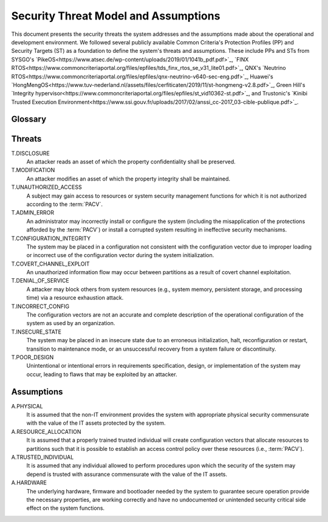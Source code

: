 Security Threat Model and Assumptions
=====================================

This document presents the security threats the system addresses and the assumptions made about the operational and development environment. We followed several publicly available Common Criteria's Protection Profiles (PP) and Security Targets (ST) as a foundation to define the system's threats and assumptions. These include PPs and STs from SYSGO's `PikeOS<https://www.atsec.de/wp-content/uploads/2019/01/1041b_pdf.pdf>`_, `FINX RTOS<https://www.commoncriteriaportal.org/files/epfiles/tds_finx_rtos_se_v31_lite01.pdf>`_, QNX's `Neutrino RTOS<https://www.commoncriteriaportal.org/files/epfiles/qnx-neutrino-v640-sec-eng.pdf>`_, Huawei's `HongMengOS<https://www.tuv-nederland.nl/assets/files/cerfiticaten/2019/11/st-hongmeng-v2.8.pdf>`_, Green Hill's `Integrity hypervisor<https://www.commoncriteriaportal.org/files/epfiles/st_vid10362-st.pdf>`_, and Trustonic's `Kinibi Trusted Execution Environment<https://www.ssi.gouv.fr/uploads/2017/02/anssi_cc-2017_03-cible-publique.pdf>`_.

Glossary
--------

.. glossary::
    :sorted:

    Attacker
        An eentity that leverages the privileges of a :term:`subject` to
        exploited to achieve malicious operations.

    Subject
        An entity of system that has control over system resources.

    Administrator
        Subject authorized to make modifications to the system images,
        including executable programs and system configuration data.

    Configuration vector
        Data that establishes the systems security policies`, resource
        distribution over system entities and initial system register and MMIO
        devices state, i.e., the collection of the :term:`PACV` and
        :term:`PIV`.

    PACV
        Partition Access Control Vector, which establishes the access control
        policy over system resources.

    PIV
        Platform Initialization Vector, which establishes the initial
        configuration of systems registers, and relevant memory mapped IO.

    Partition
        Collection of system resources (e.g., CPUs, memory regions, etc) and
        the programs which can access them.

    Operational configuration
        Configuration vector which is used in a running system.


Threats
-------

T.DISCLOSURE
    An attacker reads an asset of which the property confidentiality shall be
    preserved.

T.MODIFICATION
    An attacker modifies an asset of which the property integrity shall be
    maintained.

T.UNAUTHORIZED_ACCESS
    A subject may gain access to resources or system security management
    functions for which it is not authorized according to the :term:`PACV`.

T.ADMIN_ERROR
    An administrator may incorrectly install or configure the system (including
    the misapplication of the protections afforded by the :term:`PACV`) or
    install a corrupted system resulting in ineffective security mechanisms.

T.CONFIGURATION_INTEGRITY
    The system may be placed in a configuration not consistent with the
    configuration vector due to improper loading or incorrect use of the
    configuration vector during the system initialization.

T.COVERT_CHANNEL_EXPLOIT
    An unauthorized information flow may occur between partitions as a result
    of covert channel exploitation.

T.DENIAL_OF_SERVICE
    A attacker may block others from system resources (e.g., system
    memory, persistent storage, and processing time) via a resource exhaustion
    attack.

T.INCORRECT_CONFIG
    The configuration vectors are not an accurate and complete description of
    the operational configuration of the system as used by an organization.

T.INSECURE_STATE
    The system may be placed in an insecure state due to an erroneous
    initialization, halt, reconfiguration or restart, transition to maintenance
    mode, or an unsuccessful recovery from a system failure or discontinuity.

T.POOR_DESIGN
    Unintentional or intentional errors in requirements specification, design,
    or implementation of the system may occur, leading to flaws that may be
    exploited by an attacker.


Assumptions
-----------

A.PHYSICAL
    It is assumed that the non-IT environment provides the system with
    appropriate physical security commensurate with the value of the IT assets
    protected by the system.

A.RESOURCE_ALLOCATION
    It is assumed that a properly trained trusted individual will create
    configuration vectors that allocate resources to partitions such that it
    is possible to establish an access control policy over these resources
    (i.e., :term:`PACV`).

A.TRUSTED_INDIVIDUAL
    It is assumed that any individual allowed to perform procedures upon which
    the security of the system may depend is trusted with assurance
    commensurate with the value of the IT assets.

A.HARDWARE
    The underlying hardware, firmware and bootloader needed by the system
    to guarantee secure operation provide the necessary properties, are working
    correctly and have no undocumented or unintended security critical side
    effect on the system functions.

